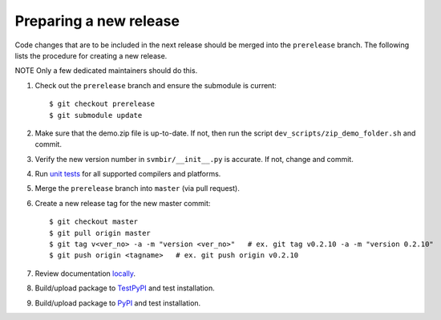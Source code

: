 =======================
Preparing a new release
=======================

Code changes that are to be included in the next release should be merged into
the ``prerelease`` branch.
The following lists the procedure for creating a new release.

NOTE Only a few dedicated maintainers should do this.

1. Check out the ``prerelease`` branch and ensure the submodule is current::

    $ git checkout prerelease
    $ git submodule update

2. Make sure that the demo.zip file is up-to-date. If not, then run the script ``dev_scripts/zip_demo_folder.sh`` and commit.

3. Verify the new version number in ``svmbir/__init__.py`` is accurate. If not, change and commit.

4. Run `unit tests <pytest.html>`_ for all supported compilers and platforms.

5. Merge the ``prerelease`` branch into ``master`` (via pull request).

6. Create a new release tag for the new master commit::

    $ git checkout master
    $ git pull origin master
    $ git tag v<ver_no> -a -m "version <ver_no>"   # ex. git tag v0.2.10 -a -m "version 0.2.10"
    $ git push origin <tagname>   # ex. git push origin v0.2.10

7. Review documentation `locally <docs.html>`_.

8. Build/upload package to `TestPyPI <pypi.html>`_ and test installation.

9. Build/upload package to `PyPI <pypi.html>`_ and test installation.

